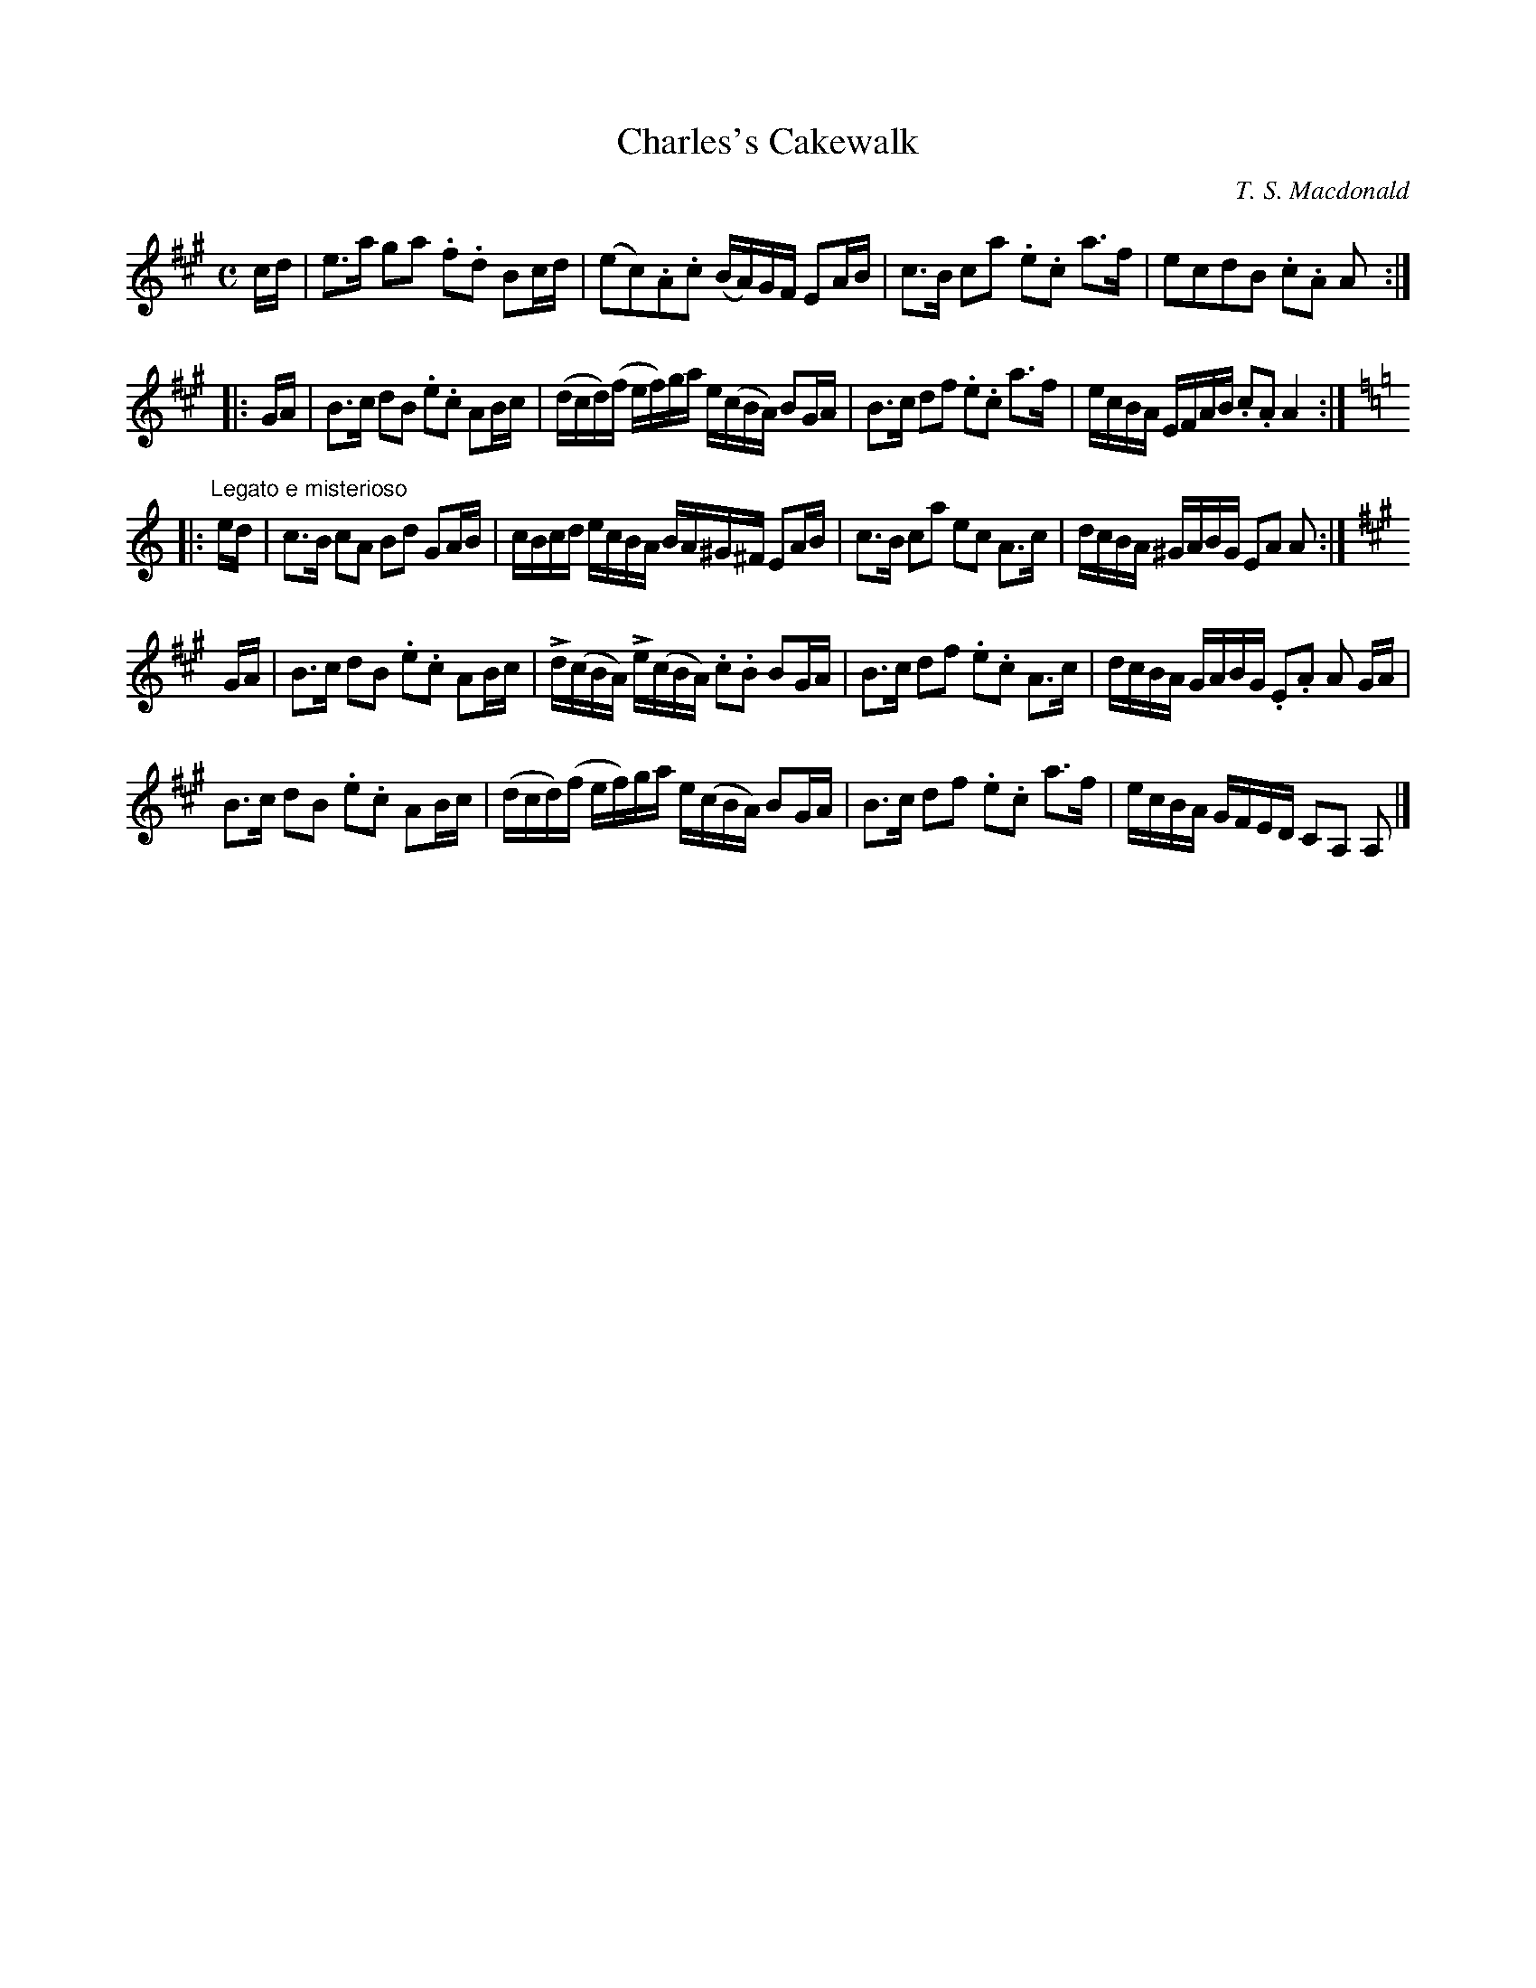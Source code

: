 X:1
T:Charles's Cakewalk
L:1/8
M:C
R:March
C:T. S. Macdonald
K:A
c/d/ | e>a ga .f.d Bc/d/ | (ec).A.c (B/A/)G/F/ EA/B/ | c>B ca .e.c a>f | ecdB .c.A A :|:
G/A/ | B>c dB .e.c AB/c/ | (d/c/d/)(f/ e/f/)g/a/ e/(c/B/A/) BG/A/ | B>c df .e.c a>f | e/c/B/A/ E/F/A/B/ .c.A A2 :|:
K:Am
"Legato e misterioso"e/d/ | c>B cA Bd GA/B/ | c/B/c/d/ e/c/B/A/ B/A/^G/^F/ EA/B/ | c>B ca ec A>c | d/c/B/A/ ^G/A/B/G/ EA A :|
K:A
G/A/ | B>c dB .e.c AB/c/ | Ld/(c/B/A/) Le/(c/B/A/) .c.B BG/A/ | B>c df .e.c A>c | d/c/B/A/ G/A/B/G/ .E.A A G/A/ |
B>c dB .e.c AB/c/ | (d/c/d/)(f/ e/f/)g/a/ e/(c/B/A/) BG/A/ | B>c df .e.c a>f | e/c/B/A/ G/F/E/D/ CA, A, |]

X:1
T:Mr Mackintoſh Goes to London
M:C|
L:1/8
R:March
C:T. S. Macdonald
K:Eb
C2    | B,2 E2 E2 B/c/d | eBGB E2 AB      | !uppermordent!cBAG !uppermordent!AGFE | D2 F2 F2 DC |
        B,2 E2 E2 B/c/d | egbg e3 d       | !uppermordent!cBAG !uppermordent!FEDF | G2 E2 E2 DC |
        B,EGE BEGE      | !turn!cBcd eEDE | !uppermordent!cBAG !uppermordent!AGFE | FGFE DCB,A, |
        LG,E !turn!E2 LB,E !turn!E2 | LA,E !turn!E2 LG,E !turn!E2 | B,EGB ecBA | G2 E2 E2 ||
B/c/d | e2 g2 g2 fg | agfe d3 e             | Lc(AGA) LB(GFG) | AGFE  F2 B/c/d | 
        e2 g2 g2 ag | fedc B3 A             | GFEG FEDF | G2 E2 E2 A/G/F |
        EGBe gBeg   | a{g}fg{f}e !turn!d3 e | Lc(aga) LB(gfg) | edcB  AGFE     |
        LG,E !turn!E2 LB,E !turn!E2 | LA,E !turn!E2 LG,E !turn!E2 | B,EGB ecBA | G2 E2 E2 |]

X:1
T:Putting Down the Nets
C:T. S. Macdonald
L:1/4
M:C|
K:G
D G2 D | B, D G, B | c>B A G | F A A B, | D G2 D | B, D G B | c/B/A/G/ F d | B G G B, |
D G2 D | B, D G, B | c>B A G | F/G/A/F/ D/E/D/B,/ | D G2 D | B, D G B | c/B/A/G/ F/A/d/c/ | B/A/G/F/ G/A/B/c/ ||
d g2 a | b/a/g/f/ g>d | e/d/c/B/ c/B/A/G/ | F/G/A/F/ D/A/B/c/ | d g2 a | b/a/g/f/ g>d | c/B/A/G/ F/A/d/c/ | B/A/G/F/ G A//B//c/ |
d g2 a | b/a/g/f/ g>d | e/d/c/B/ c/B/A/G/ | F/G/A/F/ D/E/D/B,/ | D G2 D | B, D G B | c/B/A/G/ F d | B G G2 |]

X:1
T:Perſeus's Return to Seriphos
C:T. S. Macdonald
M:6/8
L:1/8
K:Amix =g
E | A>cA Bce | aec dBd | cAc  edc | BGB B2 c |
    AcA  Bce | aec dBd | cae  fed | cAA A2 ||
B | cAc eac | dBd dcB | cAc edc | BGB B2 d |
    cAc eac | dBd dcB | cac fed | cAA A2 |]

X:1
T:The Cowgate
C:T. S. Macdonald
M:C
L:1/8
K:D
A/B/c | d2 f2 e2 dc | BcdB A2 GF | GABG FGAF | G2 E2 E2 AB/c/ |
        d2 f2 e2 dc | BcdB A2 fe | dcdf ecAc | d2 d2 d2 ||
fe    | dcde fedf | edcB A2 fe | dcde fedF | G2 E2 E2 fe |
        dcde fedf | edcB A2 fe | dcdf ecAc | d2 d2 d2 |]

X:1
T:Ferdinand B. Barker's Malodorous March
C:T. S. Macdonald
M:C
L:1/8
K:Amix =g
%%graceslurs 0
e2 | A>ce<a f2 ef | gedB G2 cd | eA {AGAG}A2 fA {AGAG}A2 | gfed e2 fe |
     Acea f2 ef | gedB G2 cd | eAfA gAaf | ecBc A2 ||
cd | efed cA {AGAG}A2 | dcBA G2 cd | efeA fgfd | gfed e2 cd |
     efed cA {AGAG}A2 | dcBA G2 cd | ecea gdBG | Aaec A2 |]

